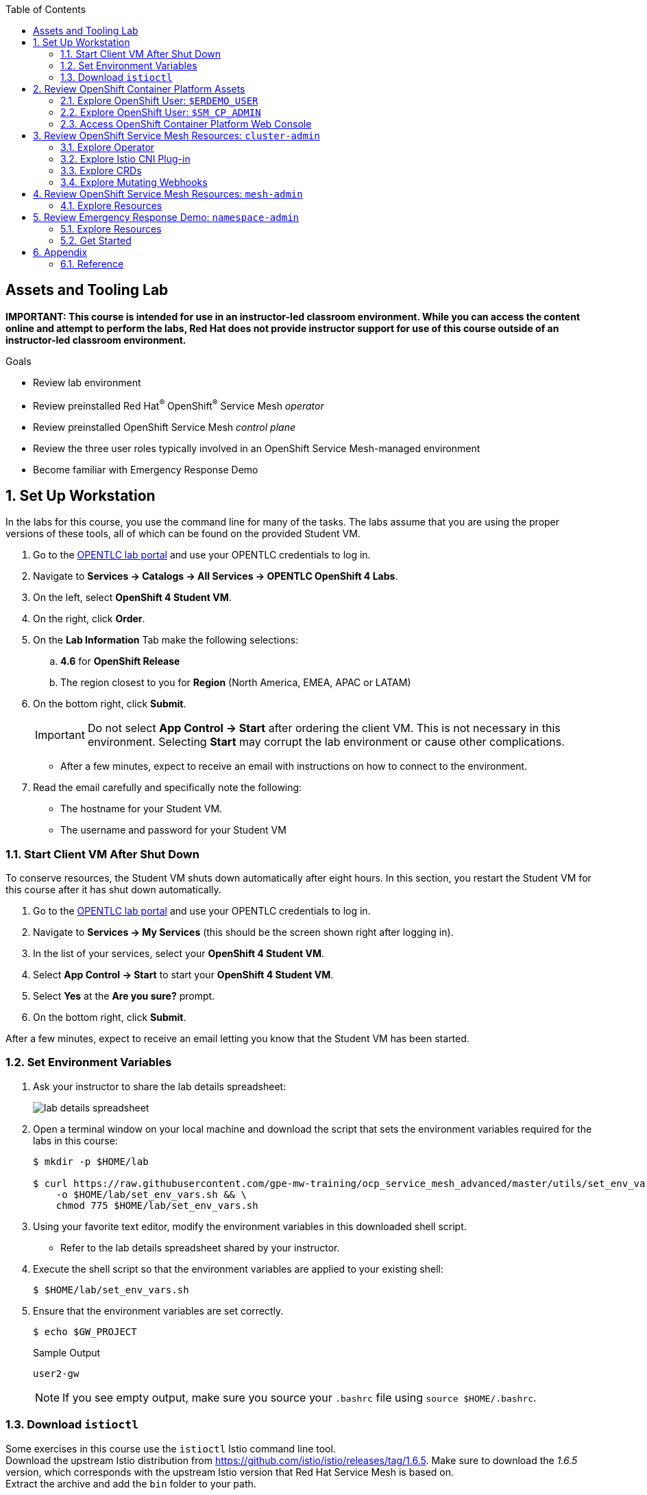 :noaudio:
:scrollbar:
:toc2:
:linkattrs:
:data-uri:

== Assets and Tooling Lab

*IMPORTANT: This course is intended for use in an instructor-led classroom environment. While you can access the content online and attempt to perform the labs, Red Hat does not provide instructor support for use of this course outside of an instructor-led classroom environment.*


.Goals
* Review lab environment
* Review preinstalled Red Hat^(R)^ OpenShift^(R)^ Service Mesh _operator_
* Review preinstalled OpenShift Service Mesh _control plane_
* Review the three user roles typically involved in an OpenShift Service Mesh-managed environment
* Become familiar with Emergency Response Demo

:numbered:

== Set Up Workstation

In the labs for this course, you use the command line for many of the tasks. 
The labs assume that you are using the proper versions of these tools, all of which can be found on the provided Student VM.

. Go to the link:https://labs.opentlc.com/[OPENTLC lab portal^] and use your OPENTLC credentials to log in.
. Navigate to *Services -> Catalogs -> All Services -> OPENTLC OpenShift 4 Labs*.
. On the left, select *OpenShift 4 Student VM*.
. On the right, click *Order*.
. On the *Lab Information* Tab make the following selections:
.. *4.6* for *OpenShift Release*
.. The region closest to you for *Region* (North America, EMEA, APAC or LATAM)
. On the bottom right, click *Submit*.
+
[IMPORTANT]
Do not select *App Control -> Start* after ordering the client VM. This is not necessary in this environment. Selecting *Start* may corrupt the lab environment or cause other complications.

* After a few minutes, expect to receive an email with instructions on how to connect to the environment.

. Read the email carefully and specifically note the following:
* The hostname for your Student VM.
* The username and password for your Student VM

=== Start Client VM After Shut Down

To conserve resources, the Student VM shuts down automatically after eight hours. 
In this section, you restart the Student VM for this course after it has shut down automatically.

. Go to the link:https://labs.opentlc.com/[OPENTLC lab portal^] and use your OPENTLC credentials to log in.
. Navigate to *Services -> My Services* (this should be the screen shown right after logging in).
. In the list of your services, select your *OpenShift 4 Student VM*.
. Select *App Control -> Start* to start your *OpenShift 4 Student VM*.
. Select *Yes* at the *Are you sure?* prompt.
. On the bottom right, click *Submit*.

After a few minutes, expect to receive an email letting you know that the Student VM has been started.

=== Set Environment Variables

. Ask your instructor to share the lab details spreadsheet:
+
image::images/lab_details_spreadsheet.png[]

. Open a terminal window on your local machine and download the script that sets the environment variables required for the labs in this course:
+
-----
$ mkdir -p $HOME/lab

$ curl https://raw.githubusercontent.com/gpe-mw-training/ocp_service_mesh_advanced/master/utils/set_env_vars.sh \
    -o $HOME/lab/set_env_vars.sh && \
    chmod 775 $HOME/lab/set_env_vars.sh
-----

. Using your favorite text editor, modify the environment variables in this downloaded shell script.
* Refer to the lab details spreadsheet shared by your instructor.

. Execute the shell script so that the environment variables are applied to your existing shell:
+
-----
$ $HOME/lab/set_env_vars.sh
-----

. Ensure that the environment variables are set correctly.
+
----
$ echo $GW_PROJECT
----
+
.Sample Output
----
user2-gw
----
+
NOTE: If you see empty output, make sure you source your `.bashrc` file using `source $HOME/.bashrc`.

=== Download `istioctl`

Some exercises in this course use the `istioctl` Istio command line tool. +
Download the upstream Istio distribution from link:https://github.com/istio/istio/releases/tag/1.6.5[]. Make sure to download the _1.6.5_ version, which corresponds with the upstream Istio version that Red Hat Service Mesh is based on. +
Extract the archive and add the `bin` folder to your path.

== Review OpenShift Container Platform Assets

Your lab is built on a shared OpenShift Container Platform 4 cluster in the cloud.

=== Explore OpenShift User: `$ERDEMO_USER`

This user is an administrator of your microservice-architected business application used for this course--the _Emergency Response Demo_ application.
In addition, this user has view access to a variety of other namespaces.

. At the terminal, authenticate into OpenShift Container Platform as the `$ERDEMO_USER` user:
+
-----
$ oc login $LAB_MASTER_API -u $ERDEMO_USER -p $OCP_PASSWD
-----

. View a listing of OpenShift projects that you have access to:
+
-----
$ oc get projects
-----
+
.Sample Output
-----
NAME                  DISPLAY NAME                        STATUS
3scale-mt-api0        3scale-mt-api0                      Active
admin50-istio-system  admin50 Service Mesh Control Plane  Active
istio-operator        istio-operator                      Active
kafka-operator-erd                                        Active
tools-erd                                                 Active
user-sso                                                  Active
user50-er-demo                                            Active
user50-gw                                                 Active
-----

* Subsequent sections of this lab introduce you to each of these namespaces.

=== Explore OpenShift User: `$SM_CP_ADMIN`

This user is your OpenShift Service Mesh control plane administrator.
In addition, this user has view access to a variety of other namespaces.

. At the terminal, authenticate into OpenShift Container Platform as the `$SM_CP_ADMIN` user:
+
-----
$ oc login $LAB_MASTER_API -u $SM_CP_ADMIN -p $OCP_PASSWD
-----

. View a listing of OpenShift projects that you have access to:
+
-----
$ oc get projects
-----
+
.Sample Output
-----
NAME                  DISPLAY NAME                        STATUS
3scale-mt-api0        3scale-mt-api0                      Active
admin50-istio-system  admin50 Service Mesh Control Plane  Active
istio-operator        istio-operator                      Active
user50-er-demo                                            Active
-----

=== Access OpenShift Container Platform Web Console

. At the terminal, determine the URL of the OpenShift Container Platform web console:
+
-----
$ oc whoami --show-console
-----

. Open a browser and navigate to the URL revealed in the previous step.
. Authenticate using the values of `$ERDEMO_USER` and `$OCP_PASSWD`.

== Review OpenShift Service Mesh Resources: `cluster-admin`

OpenShift Service Mesh implements _soft multi-tenancy_ that provides a three-tier RBAC model comprising the roles of `cluster-admin`, `mesh-admin`, and `namespace-admin`.

In this section of the lab, you review the OpenShift Service Mesh resources owned by an OpenShift user with the `cluster-admin` role--in this case, your instructor.

=== Explore Operator

. Switch to the administrator of your Service Mesh control plane (who also has view access to the `istio-operator` namespace):
+
-----
$ oc login -u $SM_CP_ADMIN -p $OCP_PASSWD
-----

. View the previously installed Service Mesh operator found in the `istio-operator` namespace:
+
-----
$ oc get deploy istio-operator -n istio-operator
-----
+
.Sample Output
-----
NAME             READY   UP-TO-DATE   AVAILABLE   AGE
istio-operator   1/1     1            1           15h
-----

* This operator is global in scope to the OpenShift cluster.
* The administrator of the `istio-operator` namespace is the OpenShift user with `cluster-admin` rights.


=== Explore Istio CNI Plug-in

When the link:https://istio.io/[Istio] community project injects the _Envoy_ service proxy sidecar into an application pod, it typically uses link:https://kubernetes.io/docs/concepts/workloads/pods/init-containers/[init containers] to manipulate the iptables rules of the OpenShift node where the application pod runs.
It modifies these iptables in order to intercept requests to application containers.
Although the Envoy service proxy sidecar does not require `root` to run, this short-lived `init-container` container does require link:https://docs.docker.com/engine/reference/run/#runtime-privilege-and-linux-capabilities[`cap_net_admin` privileges].
This use of `init container` in each application pod with elevated `cap_net_admin` privileges is a security vulnerability.

OpenShift Service Mesh avoids this approach.
Instead, it makes use of the link:https://istio.io/docs/setup/additional-setup/cni/[`istio-cni` plug-in].
This plug-in is an implementation of the link:https://github.com/containernetworking/cni[Linux container network interface] specification.
It is responsible for manipulating iptables routing rules on a pod injected with the Envoy sidecar container.

The `istio-cni` plug-in still runs with elevated privileges.
Subsequently, it is implemented as a DaemonSet in the `istio-operator` namespace, which is typically owned by the OpenShift user with `cluster-admin` privileges.


. View the previously installed `istio-cni` pods implemented as an OpenShift DaemonSet in the `istio-operator` namespace:
+
-----
$ oc get daemonset istio-node -n istio-operator
-----
+
.Sample Output
-----
NAME         DESIRED   CURRENT   READY   UP-TO-DATE   AVAILABLE   NODE SELECTOR                 AGE

istio-node   12        12        12      12           12          beta.kubernetes.io/os=linux   4d21h
-----

* As a DaemonSet, an Istio CNI pod runs on every node of the OpenShift cluster.

. Examine the use of the Red Hat-supported `istio-cni` Linux container image:
+
-----
$ oc describe daemonset istio-node -n istio-operator | grep Image
-----
+
.Sample Output
-----
registry.redhat.io/openshift-service-mesh/istio-cni-rhel8@sha256:6312d3d...
-----

=== Explore CRDs
Custom Resource Definitions (CRDs) facilitate domain-specific extensions to the OpenShift master API.
OpenShift Service Mesh defines several CRDs to facilitate the provisioning and life cycle of a service mesh.


. View the service mesh-related CRDs that extend the OpenShift master API:
+
-----
$ oc get crd --as=system:admin | grep 'maistra\|istio'
-----
+
[NOTE]
You need to impersonate an OpenShift cluster admin to do this because a service mesh control plane administrator does not have access to this in a production environment.

* Expect to see about 30 CRDs.

. Review some of the more prominent service mesh-related CRD extensions to the OpenShift master API including those in the following table:
+
[cols="2",options="header"]
|======
|CRD | Description
| `adapters.config.istio.io`
|link:https://istio.io/docs/reference/config/policy-and-telemetry/adapters/[Mixer adapters] allow Istio to interface to a variety of infrastructure back ends for things such as metrics and logs.
| `destinationrules.networking.istio.io`
|link:https://istio.io/docs/reference/config/networking/destination-rule/[`DestinationRule`] defines policies that apply to traffic intended for a service after routing has occurred.
| `gateways.networking.istio.io`
|link:https://istio.io/docs/reference/config/networking/gateway/[Gateway] describes a load balancer operating at the edge of the mesh receiving incoming or outgoing HTTP/TCP connections.
| `servicemeshcontrolplanes.maistra.io`
|Defines the details of a service mesh control plane.
| `servicemeshmemberrolls.maistra.io`
|The `ServiceMeshMemberRoll` resource lists the projects belonging to the control plane.
| `servicemeshpolicies.authentication.maistra.io`
|Allows for overriding of the `ServiceMeshControlPlane` settings with either namespace-scoped or service-scoped policies.
| `virtualservices.networking.istio.io`
|link:https://istio.io/docs/reference/config/networking/virtual-service/[Virtual Service] defines traffic routing.
|======

=== Explore Mutating Webhooks

You can inject the Envoy sidecar container into a deployment manually or automatically.
Most of the time, you use automatic injection, which requires an OpenShift _admission controller_.

An OpenShift admission controller is a piece of code that intercepts requests to the Kubernetes API server prior to persistence of the object, but after the request is authenticated and authorized.
You can define two types of admission webhooks:

* *Validating admission webhook*: Allows you to reject requests to enforce custom admission policies.

* *Mutating admission webhook*: Allows you to change requests to enforce custom defaults.

In this section, you explore the mutating admission webhook.

. Impersonate `cluster-admin` and get a list of `mutatingwebhookconfiguration` resources on the OpenShift cluster:
+
-----
$ oc get mutatingwebhookconfiguration --as=system:admin | grep $SM_CP_NS
-----
+
.Sample Output
-----
[...]

istiod-full-install-admin50-istio-system        1          19h
-----

. Extract the details of `mutatingwebhookconfiguration` specific to your OpenShift Service Mesh installation:
+
-----
$ oc get mutatingwebhookconfiguration istiod-full-install-$SM_CP_NS \
       -o yaml \
       --as=system:admin \
       > $HOME/lab/$SM_CP_NS-mutatingwebhookconfiguration.yaml
-----

. Study the content of the `$HOME/lab/$SM_CP_NS-mutatingwebhookconfiguration.yaml` output file and note the following:

* The `/inject` endpoint of the `istiod` service from your service mesh control plane is invoked when auto-injecting the Envoy service proxy into an application pod:
+
-----
    service:
      name: istiod-full-install
      namespace: admin25-istio-system
      path: /inject
      port: 443
-----

* The scope of your mutating webhook are the namespaces of your service mesh data plane. Namespaces belonging to a service mesh instance have a label `maistra.io/member-of` with value equal to the namespace of the service mesh control plane.
+
-----
  namespaceSelector:
    matchExpressions:
    - key: maistra.io/member-of
      operator: In
      values:
      - admin1-istio-system
    - key: maistra.io/ignore-namespace
      operator: DoesNotExist
    - key: istio-injection
      operator: NotIn
      values:
      - disabled
    - key: istio-env
      operator: DoesNotExist
-----


== Review OpenShift Service Mesh Resources: `mesh-admin`

Your lab environment includes a dedicated OpenShift Service Mesh control plane.
This dedicated control plane is owned by your `mesh-admin` user.
The life cycle of your service mesh control plane is managed by the cluster-scoped OpenShift Service Mesh operator.

=== Explore Resources

. Make sure you are still authenticated into OpenShift as the `mesh-admin` user:
+
-----
$ oc login -u $SM_CP_ADMIN -p $OCP_PASSWD
-----

. Determine the version of OpenShift Service Mesh being used in your lab environment:
+
-----
$ istioctl version --remote=true -i $SM_CP_ADMIN-istio-system
-----
+
.Sample Output
-----
client version: 1.6.5
control plane version: OSSM_2.0.0
data plane version: 1.6.5 (3 proxies)
-----
+
[NOTE]
====
The output of the `istioctl` command might be `no running Istio pods in "admin1-istio-system"`. If this is the case, add the label `istio=pilot` to the `istiod` pod in the control plane.
====

. Examine the service mesh control plane deployments:
+
-----
$ oc get deployments -n $SM_CP_NS
-----
+
.Sample Output
-----
NAME                   READY   UP-TO-DATE   AVAILABLE   AGE
grafana                1/1     1            1           163m
istio-egressgateway    1/1     1            1           163m
istio-ingressgateway   1/1     1            1           163m
istiod-full-install    1/1     1            1           167m
jaeger                 1/1     1            1           163m
kiali                  1/1     1            1           162m
prometheus             1/1     1            1           163m
-----

. Examine the `ServiceMeshControlPlane` custom resource:
+
-----
$ oc get ServiceMeshControlPlane -n $SM_CP_NS
-----
+
.Sample Output
-----
NAME           READY   STATUS            PROFILES    VERSION   AGE
full-install   9/9     ComponentsReady   ["default"]   2.0.0.2   168m
-----

* During the installation of your lab environment, the `$SM_CP_NS` namespace was created and this link:https://github.com/gpe-mw-training/ocp_service_mesh_advanced/blob/master/ansible/roles/maistra_control_plane/tasks/main.yml#L62-L64[`ServiceMeshControlPlane` custom resource] was applied to it.
The OpenShift Service Mesh operator detected the presence of this new custom resource and subsequently provisioned the service mesh control plane.
+
[NOTE]
If the status in the `READY` column is not `9/9`, this means that the service mesh control plane did not install correctly. If this occurs, examine the status of the `ServiceMeshControlPlane` custom resource to determine the issue.

. Note the existence of a _PeerAuthentication_ resource called `default` in the service mesh control plane. This resource manages mesh-wide MUTUAL TLS mode, which is set to `PERMISSIVE`:
+
-----
$ oc get PeerAuthentication -n $SM_CP_NS
-----
+
.Sample Output
-----
NAME                            AGE
default                         169m
disable-mtls-jaeger-collector   168m
grafana-ports-mtls-disabled     168m
-----
+
----
$ oc get Peerauthentication default --template '{{.spec.mtls.mode }}{{"\n"}}' -n $SM_CP_NS
----
+
.Sample Output
----
PERMISSIVE
----

. Examine the various namespace-scoped `RoleBinding` resources in the service mesh control plane:
+
-----
$ oc get RoleBinding -n $SM_CP_NS
-----
+
.Sample Output
-----
admin                            ClusterRole/admin                                     3h5m
istio-ingressgateway-sds         Role/istio-ingressgateway-sds                         3h
istiod-pilot-full-install        ClusterRole/istiod-full-install-admin1-istio-system   3h5m
kiali                            Role/kiali                                            179m
mesh-users                       Role/mesh-user                                        3h5m
prometheus-admin1-istio-system   ClusterRole/prometheus-admin1-istio-system            3h1m
system:deployers                 ClusterRole/system:deployer                           3h5m
system:image-builders            ClusterRole/system:image-builder                      3h5m
system:image-pullers             ClusterRole/system:image-puller                       3h5m
view                             ClusterRole/view                                      173m
-----
+
NOTE: The use of a project-scoped `RoleBinding` resource rather than a cluster-scoped `ClusterRoleBinding` resource is a key enabler of the multi-tenant capabilities of the OpenShift Service Mesh component.

. Note the existence of an empty `ServiceMeshMemberRoll` resource called `default`:
+
-----
$ oc get ServiceMeshMemberRoll default -o template --template='{{"\n"}}{{.spec}}{{"\n\n"}}' -n $SM_CP_NS
-----
+
.Sample Output
-----
map[]
-----

* In a later lab, you (as the service mesh control plane admin) add the namespace where your Emergency Response Demo application resides to this currently empty `ServiceMeshMemberRoll` resource.


== Review Emergency Response Demo: `namespace-admin`

For the purposes of this course, your service mesh control plane manages your instance of the link:https://www.erdemo.io[Emergency Response Demo application].

The Emergency Response demo is designed as a distributed, cloud-native and mostly event-driven distributed application.

The services of the Emergency Response Demo application use a mix of HTTP-based synchronous communication and AMQ Streams-based asynchronous communication.
Because of this, the demo is an excellent application to highlight the existing capabilities and limitations of a service mesh.

=== Explore Resources

. Switch to the `$ERDEMO_USER` user:
+
-----
$ oc login -u $ERDEMO_USER -p $OCP_PASSWD
-----
* Your `$ERDEMO_USER` account has admin privileges to your dedicated Emergency Response Demo application.

. View the OpenShift DeploymentConfigs in the `$ERDEMO_USER-er-demo` namespace:
+
-----
$ oc get dc -n $ERDEMO_NS
-----
+
.Sample Output
-----
NAME                              REVISION   DESIRED   CURRENT   TRIGGERED BY
postgresql                        1          1         1         config,image(postgresql:9.6)
process-service-postgresql        1          1         1         config,image(postgresql:9.6)
user50-disaster-simulator         1          1         1         config,image(user50-disaster-simulator:c6818a7a8)
user50-emergency-console          1          1         1         config,image(user50-emergency-console:1fa91c80b)
user50-incident-priority-service  1          1         1         config,image(user50-incident-priority-service:1f5b136f5)
user50-incident-service           1          1         1         config,image(user50-incident-service:ba3e9bca3)
user50-mission-service            1          1         1         config,image(user50-mission-service:803e6420f)
user50-process-service            1          1         1         config,image(user50-process-service:cbfad8cf2)
user50-process-viewer             1          1         1         config,image(user50-process-viewer:8eac584e7)
user50-responder-service          1          1         1         config,image(user50-responder-service:4ca7b4bab)
user50-responder-simulator        1          1         1         config,image(user50-responder-simulator:66105af21)
-----

. Observe that the Emergency Response Demo application also makes use of Red Hat AMQ streams for event-driven, streams-based communication between many of its services:
+
-----
$ oc get deploy -n $ERDEMO_NS
-----
+
.Sample Output
-----
NAME                            READY   UP-TO-DATE   AVAILABLE   AGE
kafka-cluster-entity-operator   1/1     1            1           3d5h
-----
+
-----
$ oc get statefulset -l strimzi.io/kind=Kafka -n $ERDEMO_NS
-----
+
.Sample Output
-----
kafka-cluster-kafka       3/3     3d5h
kafka-cluster-zookeeper   3/3     3d5h
-----

. Also, observe that the Emergency Response Demo application makes use of Red Hat Data Grid:
+
-----
$ oc get statefulset -l application=datagrid-service -n $ERDEMO_NS
-----
+
.Sample Output
-----
datagrid-service   3/3     3d5h
-----

=== Get Started

The Emergency Response Demo application includes a web console where you can view emergency _incidents_ being accepted and rescued by volunteer _responders_.

==== Visit ER Demo App
. Access the web console at the following URL:
+
-----
echo -en "\n\nhttps://$(oc get route $ERDEMO_USER-emergency-console -o template --template={{.spec.host}} -n $ERDEMO_NS)\n\n"
-----

. On the login page, login with username `incident_commander` and password `r3dh4t1!`.

. Click the *Dashboard* link in the left panel. You will see the main application screen.
+
image::images/er-demo-main-screen-1.png[]

===== Incident Status
The Incident Status section tracks the data for number of incidents requested, assigned, picked up and rescued. These values update in real-time based on application events.

===== Responder Utilization
The Responder Utilization section monitors the total number of responders, active and idle responders. This section is also updated in real-time based on application events.

===== Map
The map shows the location of the incidents, responders and their associated routes. 

==== Mission

When a Responder is assigned an Incident, a Mission is created. The Mission defines where the Responder needs to go to collect the victims of the Incident and what shelter the victims should be dropped off at.

The Emergency Response application allows for interaction with demo participants. Participants can register in the application as a responder, and be assigned missions. Individual missions can be followed in the Mission tab of the dashboard.

==== Incidents

An incident is a request for help from an individual (or group of individuals) that are in need of rescue. Details of an Incident include the location (Lat, Long), the number of people stranded and whether medical assistance is required.

. Click the *Incidents* link

** This screen shows a list of incidents. At the moment, this screen is empty, but we will create incidents in the next section.
+
image::images/er-demo-incidents-empty.png[]

==== Running the demo

There are two ways to run the demo, with the _Simulation_ button on the main dashboard, or with the _Disaster Simulator_ application.

. Click the blue _Start Simulation_ button to start a simulation.
+
image::images/er-demo-main-screen-1.png[]
. As part of the simulation, 20 responders are generated, as well as 15 incidents. The incidents are assigned to responders, which start to move towards their assigned incident, and then to the designated shelter. The location of the incidents and the movement of the responders can be followed on the map.
+
image::images/emergency-response-simulation.png[]
+
Clicking on one of the incident or responder icons, will show details about the incident or responder, and show the route the responder is following. 
+
image::images/emergency-response-simulation-details.png[]
+
The `Process Diagram` link in the incident details popup opens a tab with the RHPAM process instance diagram which manages the lifecycle of the incident.
+
image::images/er-demo-view-process-diagram.png[]

. When all the incidents are rescued and the evacuees dropped off at a shelter, the simulation is finished.
+
image::images/emergency-response-simulation-terminated.png[]
+
Please note that this will take several minutes.

Another way to launch the demo is through the _Disaster Simulation_ application, which allows more control over the number of incidents and responders that are generated. 

. In your terminal window, type the following:
+
-----
$ echo -en "\n\nhttp://$(oc get route $ERDEMO_USER-disaster-simulator -o template --template={{.spec.host}} -n $ERDEMO_NS)\n\n"
-----

. In your web browser, visit the above URL.

. In the disaster simulator screen, you can create incidents, responders, and clear (delete) incidents, responders and missions.

== Appendix

=== Reference

. link:https://servicemesh.io/[The Service Mesh: What Every Software Engineer Needs to Know about the World's Most Over-Hyped Technology]
. link:https://issues.jboss.org/projects/OSSM/issues/OSSM-11?filter=allopenissues[OpenShift Service Mesh Jiras]
. link:https://docs.openshift.com/container-platform/4.2/service_mesh/service_mesh_arch/understanding-ossm.html[OpenShift Service Mesh component documentation]

ifdef::showscript[]


endif::showscript[]
